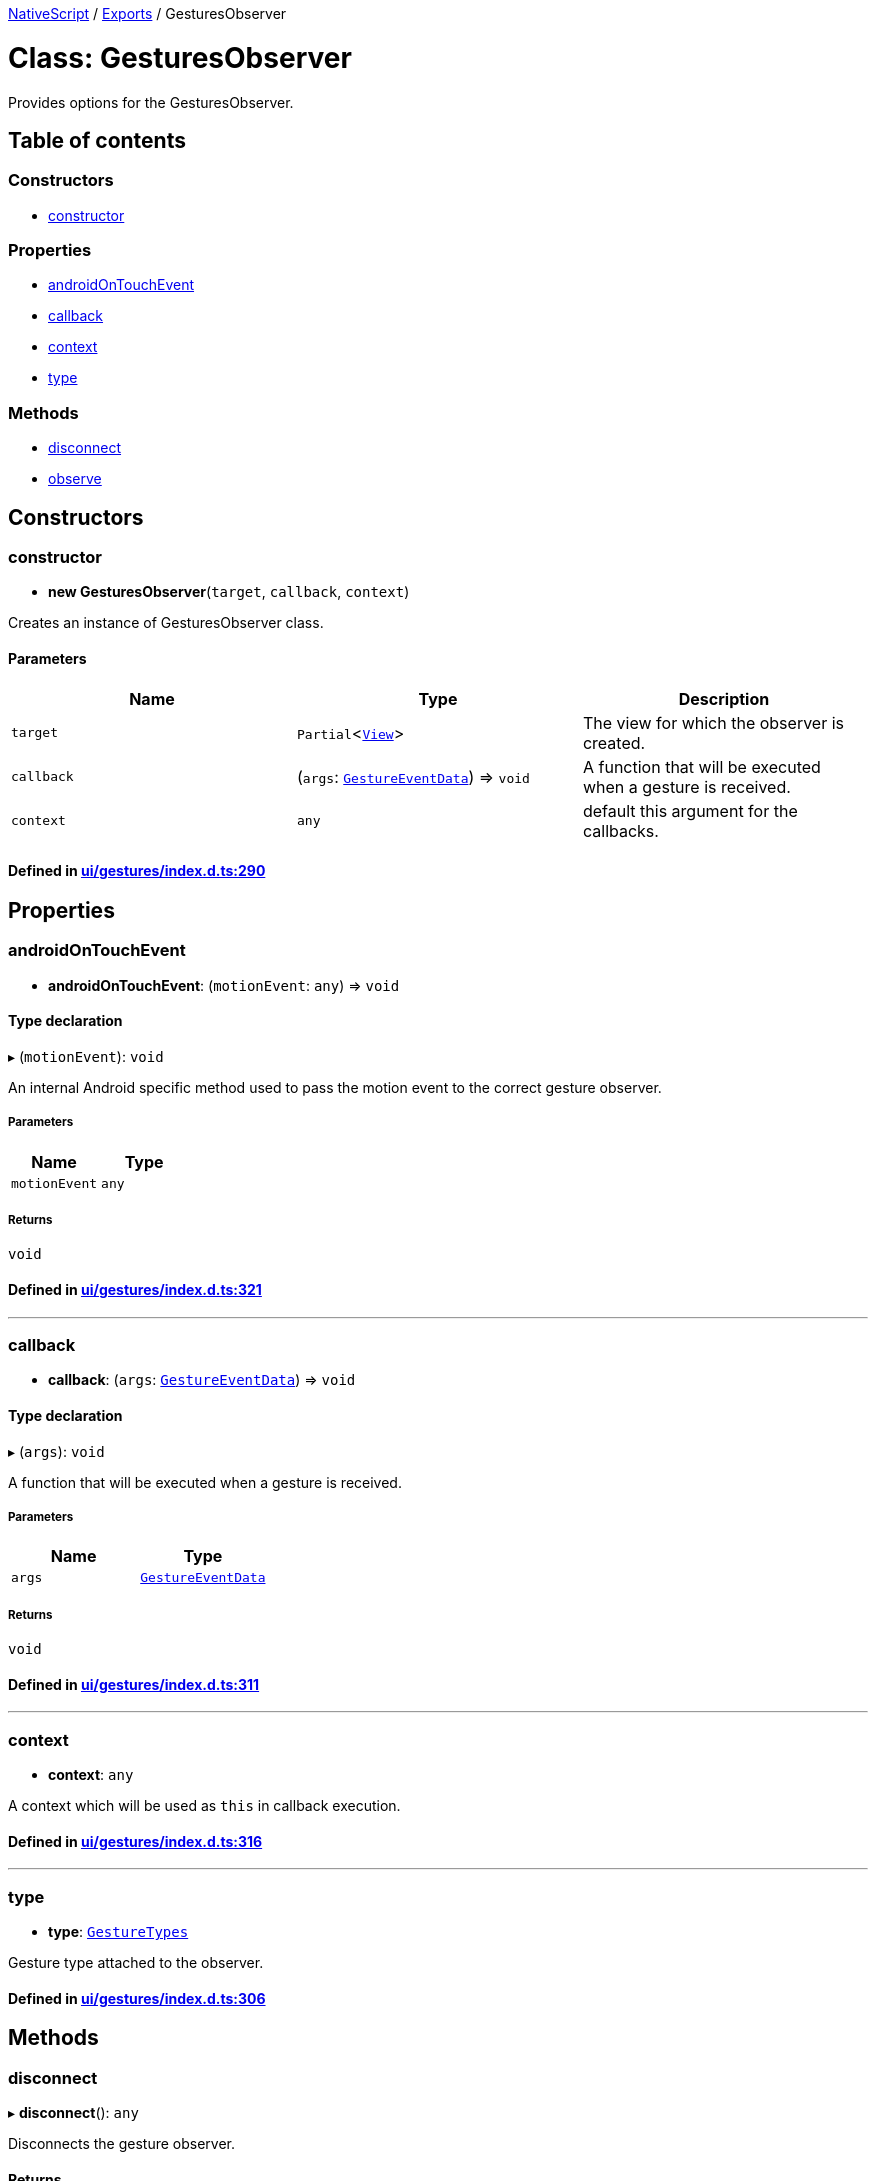 

xref:../README.adoc[NativeScript] / xref:../modules.adoc[Exports] / GesturesObserver

= Class: GesturesObserver

Provides options for the GesturesObserver.

== Table of contents

=== Constructors

* link:GesturesObserver.md#constructor[constructor]

=== Properties

* link:GesturesObserver.md#androidontouchevent[androidOnTouchEvent]
* link:GesturesObserver.md#callback[callback]
* link:GesturesObserver.md#context[context]
* link:GesturesObserver.md#type[type]

=== Methods

* link:GesturesObserver.md#disconnect[disconnect]
* link:GesturesObserver.md#observe[observe]

== Constructors

[#constructor]
=== constructor

• *new GesturesObserver*(`target`, `callback`, `context`)

Creates an instance of GesturesObserver class.

==== Parameters

|===
| Name | Type | Description

| `target`
| `Partial`<xref:View.adoc[`View`]>
| The view for which the observer is created.

| `callback`
| (`args`: xref:../interfaces/GestureEventData.adoc[`GestureEventData`]) \=> `void`
| A function that will be executed when a gesture is received.

| `context`
| `any`
| default this argument for the callbacks.
|===

==== Defined in https://github.com/NativeScript/NativeScript/blob/02d4834bd/packages/core/ui/gestures/index.d.ts#L290[ui/gestures/index.d.ts:290]

== Properties

[#androidontouchevent]
=== androidOnTouchEvent

• *androidOnTouchEvent*: (`motionEvent`: `any`) \=> `void`

==== Type declaration

▸ (`motionEvent`): `void`

An internal Android specific method used to pass the motion event to the correct gesture observer.

===== Parameters

|===
| Name | Type

| `motionEvent`
| `any`
|===

===== Returns

`void`

==== Defined in https://github.com/NativeScript/NativeScript/blob/02d4834bd/packages/core/ui/gestures/index.d.ts#L321[ui/gestures/index.d.ts:321]

'''

[#callback]
=== callback

• *callback*: (`args`: xref:../interfaces/GestureEventData.adoc[`GestureEventData`]) \=> `void`

==== Type declaration

▸ (`args`): `void`

A function that will be executed when a gesture is received.

===== Parameters

|===
| Name | Type

| `args`
| xref:../interfaces/GestureEventData.adoc[`GestureEventData`]
|===

===== Returns

`void`

==== Defined in https://github.com/NativeScript/NativeScript/blob/02d4834bd/packages/core/ui/gestures/index.d.ts#L311[ui/gestures/index.d.ts:311]

'''

[#context]
=== context

• *context*: `any`

A context which will be used as `this` in callback execution.

==== Defined in https://github.com/NativeScript/NativeScript/blob/02d4834bd/packages/core/ui/gestures/index.d.ts#L316[ui/gestures/index.d.ts:316]

'''

[#type]
=== type

• *type*: xref:../enums/GestureTypes.adoc[`GestureTypes`]

Gesture type attached to the observer.

==== Defined in https://github.com/NativeScript/NativeScript/blob/02d4834bd/packages/core/ui/gestures/index.d.ts#L306[ui/gestures/index.d.ts:306]

== Methods

[#disconnect]
=== disconnect

▸ *disconnect*(): `any`

Disconnects the gesture observer.

==== Returns

`any`

==== Defined in https://github.com/NativeScript/NativeScript/blob/02d4834bd/packages/core/ui/gestures/index.d.ts#L301[ui/gestures/index.d.ts:301]

'''

[#observe]
=== observe

▸ *observe*(`type`): `any`

Registers a gesture observer to a view and gesture.

==== Parameters

|===
| Name | Type | Description

| `type`
| xref:../enums/GestureTypes.adoc[`GestureTypes`]
| Type of the gesture.
|===

==== Returns

`any`

==== Defined in https://github.com/NativeScript/NativeScript/blob/02d4834bd/packages/core/ui/gestures/index.d.ts#L296[ui/gestures/index.d.ts:296]
